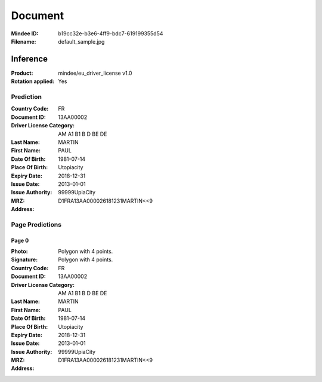########
Document
########
:Mindee ID: b19cc32e-b3e6-4ff9-bdc7-619199355d54
:Filename: default_sample.jpg

Inference
#########
:Product: mindee/eu_driver_license v1.0
:Rotation applied: Yes

Prediction
==========
:Country Code: FR
:Document ID: 13AA00002
:Driver License Category: AM A1 B1 B D BE DE
:Last Name: MARTIN
:First Name: PAUL
:Date Of Birth: 1981-07-14
:Place Of Birth: Utopiacity
:Expiry Date: 2018-12-31
:Issue Date: 2013-01-01
:Issue Authority: 99999UpiaCity
:MRZ: D1FRA13AA000026181231MARTIN<<9
:Address:

Page Predictions
================

Page 0
------
:Photo: Polygon with 4 points.
:Signature: Polygon with 4 points.
:Country Code: FR
:Document ID: 13AA00002
:Driver License Category: AM A1 B1 B D BE DE
:Last Name: MARTIN
:First Name: PAUL
:Date Of Birth: 1981-07-14
:Place Of Birth: Utopiacity
:Expiry Date: 2018-12-31
:Issue Date: 2013-01-01
:Issue Authority: 99999UpiaCity
:MRZ: D1FRA13AA000026181231MARTIN<<9
:Address:
